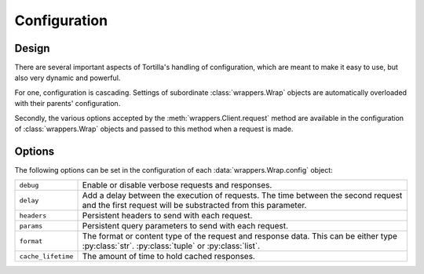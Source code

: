 .. _configuration:

Configuration
=============

Design
------

There are several important aspects of Tortilla's handling of configuration,
which are meant to make it easy to use, but also very dynamic and powerful.

For one, configuration is cascading. Settings of subordinate
:class:`wrappers.Wrap` objects are automatically overloaded with their
parents' configuration.

Secondly, the various options accepted by the :meth:`wrappers.Client.request`
method are available in the configuration of :class:`wrappers.Wrap` objects
and passed to this method when a request is made.

Options
-------

The following options can be set in the configuration of each
:data:`wrappers.Wrap.config` object:

.. tabularcolumns:: |p{6.5cm}|p{8.5cm}|

======================= ======================================================
``debug``               Enable or disable verbose requests and responses.
``delay``               Add a delay between the execution of requests. The
                        time between the second request and the first request
                        will be substracted from this parameter.
``headers``             Persistent headers to send with each request.
``params``              Persistent query parameters to send with each request.
``format``              The format or content type of the request and response
                        data. This can be either type :py:class:`str`.
                        :py:class:`tuple` or :py:class:`list`.
``cache_lifetime``      The amount of time to hold cached responses.
======================= ======================================================
